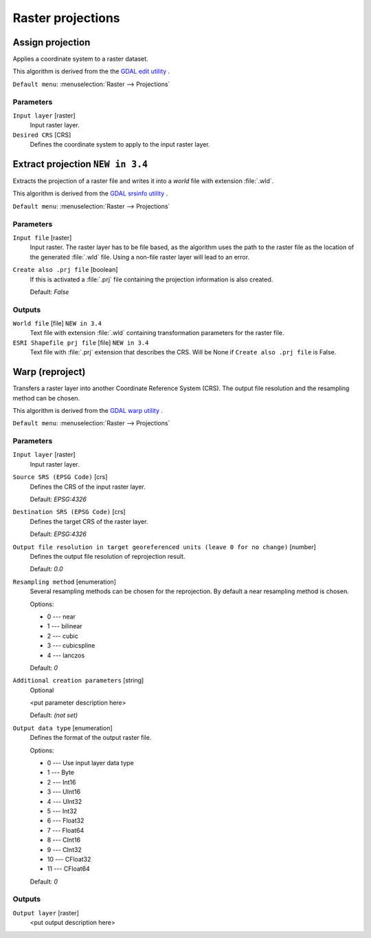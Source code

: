 .. only:: html


Raster projections
==================

.. only:: html

   .. contents::
      :local:
      :depth: 1


.. _gdalassignprojection:

Assign projection
-----------------
Applies a coordinate system to a raster dataset.

This algorithm is derived from the the `GDAL edit utility <https://www.gdal.org/gdal_edit.html>`_ .

``Default menu``: :menuselection:`Raster --> Projections`

Parameters
..........

``Input layer`` [raster]
  Input raster layer.

``Desired CRS`` [CRS]
  Defines the coordinate system to apply to the input raster layer.


.. _gdalextractprojection:

Extract projection |34|
-----------------------
Extracts the projection of a raster file and writes it into a *world*
file with extension :file:`.wld`.

This algorithm is derived from the `GDAL srsinfo utility <https://www.gdal.org/gdalsrsinfo.html>`_ .

``Default menu``: :menuselection:`Raster --> Projections`

Parameters
..........

``Input file`` [raster]
  Input raster.
  The raster layer has to be file based, as the algorithm uses the path
  to the raster file as the location of the generated :file:`.wld` file.
  Using a non-file raster layer will lead to an error.

``Create also .prj file`` [boolean]
  If this is activated a :file:`.prj` file containing the projection
  information is also created.

  Default: *False*

Outputs
.......

``World file`` [file] |34|
  Text file with extension :file:`.wld` containing transformation parameters
  for  the raster file.

``ESRI Shapefile prj file`` [file] |34|
  Text file with :file:`.prj` extension that describes the CRS.
  Will be None if ``Create also .prj file`` is False.

.. _gdalwarpreproject:

Warp (reproject)
----------------
Transfers a raster layer into another Coordinate Reference System (CRS).
The output file resolution and the resampling method can be chosen.

This algorithm is derived from the `GDAL warp utility <https://www.gdal.org/gdalwarp.html>`_ .

``Default menu``: :menuselection:`Raster --> Projections`

Parameters
..........

``Input layer`` [raster]
  Input raster layer.

``Source SRS (EPSG Code)`` [crs]
  Defines the CRS of the input raster layer.

  Default: *EPSG:4326*

``Destination SRS (EPSG Code)`` [crs]
  Defines the target CRS of the raster layer.

  Default: *EPSG:4326*

``Output file resolution in target georeferenced units (leave 0 for no change)`` [number]
  Defines the output file resolution of reprojection result.

  Default: *0.0*

``Resampling method`` [enumeration]
  Several resampling methods can be chosen for the reprojection.
  By default a near resampling method is chosen.

  Options:

  * 0 --- near
  * 1 --- bilinear
  * 2 --- cubic
  * 3 --- cubicspline
  * 4 --- lanczos

  Default: *0*

``Additional creation parameters`` [string]
  Optional

  <put parameter description here>

  Default: *(not set)*

``Output data type`` [enumeration]
  Defines the format of the output raster file.

  Options:

  * 0 --- Use input layer data type
  * 1 --- Byte
  * 2 --- Int16
  * 3 --- UInt16
  * 4 --- UInt32
  * 5 --- Int32
  * 6 --- Float32
  * 7 --- Float64
  * 8 --- CInt16
  * 9 --- CInt32
  * 10 --- CFloat32
  * 11 --- CFloat64

  Default: *0*

Outputs
.......

``Output layer`` [raster]
  <put output description here>


.. Substitutions definitions - AVOID EDITING PAST THIS LINE
   This will be automatically updated by the find_set_subst.py script.
   If you need to create a new substitution manually,
   please add it also to the substitutions.txt file in the
   source folder.

.. |34| replace:: ``NEW in 3.4``
